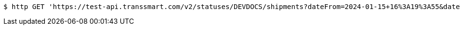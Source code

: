[source,bash]
----
$ http GET 'https://test-api.transsmart.com/v2/statuses/DEVDOCS/shipments?dateFrom=2024-01-15+16%3A19%3A55&dateTo=2024-02-15+16%3A19%3A55&isIncremental=false&carrier=DPD&carrier=UPS&costCenter=&subAccount=&maxResults=10&currentStatusOnly=false&isDetailed=true&withPod=true'
----